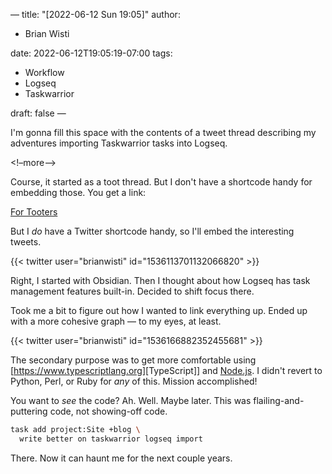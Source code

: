 ---
title: "[2022-06-12 Sun 19:05]"
author:
- Brian Wisti
date: 2022-06-12T19:05:19-07:00
tags:
- Workflow
- Logseq
- Taskwarrior
draft: false
---

I'm gonna fill this space with the contents of a tweet thread describing my adventures importing Taskwarrior tasks into Logseq.

<!--more-->

Course, it started as a toot thread. But I don't have a shortcode handy for embedding those. You get a link:

[[https://hackers.town/@randomgeek/108466853429885208][For Tooters]]

But I /do/ have a Twitter shortcode handy, so I'll embed the interesting tweets.

{{< twitter user="brianwisti" id="1536113701132066820" >}}

Right, I started with Obsidian. Then I thought about how Logseq has task management features built-in. Decided to shift focus there.

Took me a bit to figure out how I wanted to link everything up. Ended up with a more cohesive graph --- to my eyes, at least.

{{< twitter user="brianwisti" id="1536166882352455681" >}}

The secondary purpose was to get more comfortable using [https://www.typescriptlang.org][TypeScript]] and [[https://nodejs.org/en/][Node.js]]. I didn't revert to Python, Perl, or Ruby for /any/ of this.  Mission accomplished!

You want to /see/ the code? Ah. Well. Maybe later. This was flailing-and-puttering code, not showing-off code.

#+BEGIN_SRC bash
task add project:Site +blog \
  write better on taskwarrior logseq import
#+END_SRC

There. Now it can haunt me for the next couple years.
